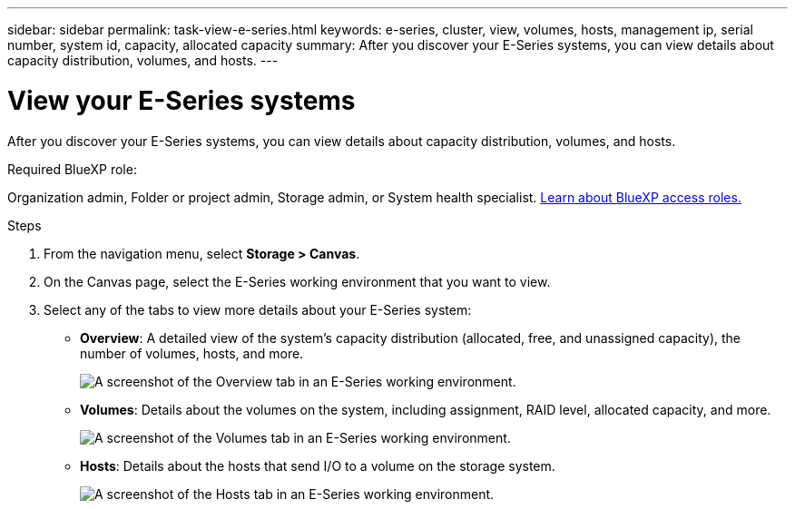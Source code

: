 ---
sidebar: sidebar
permalink: task-view-e-series.html
keywords: e-series, cluster, view, volumes, hosts, management ip, serial number, system id, capacity, allocated capacity
summary: After you discover your E-Series systems, you can view details about capacity distribution, volumes, and hosts.
---

= View your E-Series systems
:hardbreaks:
:nofooter:
:icons: font
:linkattrs:
:imagesdir: ./media/

[.lead]
After you discover your E-Series systems, you can view details about capacity distribution, volumes, and hosts.

.Required BlueXP role:
Organization admin, Folder or project admin, Storage admin, or System health specialist. link:https://docs.netapp.com/us-en/bluexp-setup-admin/reference-iam-predefined-roles.html[Learn about BlueXP access roles.^]

.Steps

. From the navigation menu, select *Storage > Canvas*.

. On the Canvas page, select the E-Series working environment that you want to view.

. Select any of the tabs to view more details about your E-Series system:
+
* *Overview*: A detailed view of the system's capacity distribution (allocated, free, and unassigned capacity), the number of volumes, hosts, and more.
+
image:screenshot-overview.png[A screenshot of the Overview tab in an E-Series working environment.]
* *Volumes*: Details about the volumes on the system, including assignment, RAID level, allocated capacity, and more.
+
image:screenshot-volumes.png[A screenshot of the Volumes tab in an E-Series working environment.]
* *Hosts*: Details about the hosts that send I/O to a volume on the storage system.
+
image:screenshot-hosts.png[A screenshot of the Hosts tab in an E-Series working environment.]
